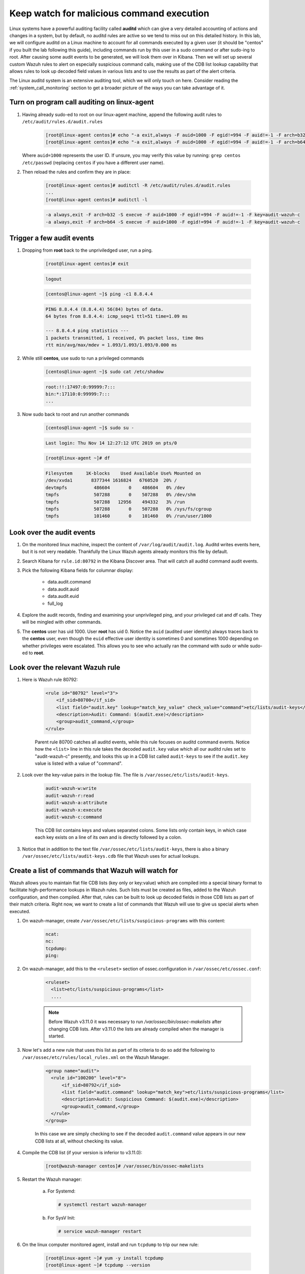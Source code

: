 .. Copyright (C) 2020 Wazuh, Inc.

.. _learning_wazuh_audit_commands:

Keep watch for malicious command execution
==========================================

Linux systems have a powerful auditing facility called **auditd** which can give
a very detailed accounting of actions and changes in a system, but by default,
no auditd rules are active so we tend to miss out on this detailed history.
In this lab, we will configure auditd on a Linux machine to account for all commands
executed by a given user (it should be "centos" if you built the lab following this guide), including commands run by this user
in a sudo command or after sudo-ing to root.  After causing some audit events
to be generated, we will look them over in Kibana.
Then we will set up several custom Wazuh rules to alert on especially suspicious
command calls, making use of the CDB list lookup capability that allows rules to
look up decoded field values in various lists and to use the results as part of
the alert criteria.

The Linux auditd system is an extensive auditing tool, which we will only touch
on here. Consider reading the :ref:`system_call_monitoring` section to get a
broader picture of the ways you can take advantage of it.

Turn on program call auditing on linux-agent
--------------------------------------------

#. Having already sudo-ed to root on our linux-agent machine, append the following
   audit rules to ``/etc/audit/rules.d/audit.rules``

    .. code-block:: console

        [root@linux-agent centos]# echo "-a exit,always -F auid=1000 -F egid!=994 -F auid!=-1 -F arch=b32 -S execve -k audit-wazuh-c" >> /etc/audit/rules.d/audit.rules
        [root@linux-agent centos]# echo "-a exit,always -F auid=1000 -F egid!=994 -F auid!=-1 -F arch=b64 -S execve -k audit-wazuh-c" >> /etc/audit/rules.d/audit.rules


   Where ``auid=1000`` represents the user ID. If unsure, you may verify this value
   by running: ``grep centos /etc/passwd`` (replacing ``centos`` if you have a
   different user name).

#. Then reload the rules and confirm they are in place:

    .. code-block:: console

        [root@linux-agent centos]# auditctl -R /etc/audit/rules.d/audit.rules
        ...
        [root@linux-agent centos]# auditctl -l

    .. code-block:: none
        :class: output

        -a always,exit -F arch=b32 -S execve -F auid=1000 -F egid!=994 -F auid!=-1 -F key=audit-wazuh-c
        -a always,exit -F arch=b64 -S execve -F auid=1000 -F egid!=994 -F auid!=-1 -F key=audit-wazuh-c


Trigger a few audit events
--------------------------

#. Dropping from **root** back to the unpriviledged user, run a ping.

    .. code-block:: console

        [root@linux-agent centos]# exit

    .. code-block:: none
        :class: output

        logout

    .. code-block:: console

        [centos@linux-agent ~]$ ping -c1 8.8.4.4

    .. code-block:: none
        :class: output

        PING 8.8.4.4 (8.8.4.4) 56(84) bytes of data.
        64 bytes from 8.8.4.4: icmp_seq=1 ttl=51 time=1.09 ms

        --- 8.8.4.4 ping statistics ---
        1 packets transmitted, 1 received, 0% packet loss, time 0ms
        rtt min/avg/max/mdev = 1.093/1.093/1.093/0.000 ms

#. While still **centos**, use sudo to run a privileged commands

    .. code-block:: console

        [centos@linux-agent ~]$ sudo cat /etc/shadow

    .. code-block:: none
        :class: output

        root:!!:17497:0:99999:7:::
        bin:*:17110:0:99999:7:::
        ...

#. Now sudo back to root and run another commands

    .. code-block:: console

        [centos@linux-agent ~]$ sudo su -

    .. code-block:: none
        :class: output

        Last login: Thu Nov 14 12:27:12 UTC 2019 on pts/0

    .. code-block:: console

        [root@linux-agent ~]# df

    .. code-block:: none
        :class: output

        Filesystem     1K-blocks    Used Available Use% Mounted on
        /dev/xvda1       8377344 1616824   6760520  20% /
        devtmpfs          486604       0    486604   0% /dev
        tmpfs             507288       0    507288   0% /dev/shm
        tmpfs             507288   12956    494332   3% /run
        tmpfs             507288       0    507288   0% /sys/fs/cgroup
        tmpfs             101460       0    101460   0% /run/user/1000


Look over the audit events
--------------------------

#. On the monitored linux machine, inspect the content of ``/var/log/audit/audit.log``.
   Auditd writes events here, but it is not very readable.  Thankfully the Linux Wazuh
   agents already monitors this file by default.

#. Search Kibana for ``rule.id:80792`` in the Kibana Discover area.  That will
   catch all auditd command audit events.

#. Pick the following Kibana fields for columnar display:

    - data.audit.command
    - data.audit.auid
    - data.audit.euid
    - full_log

#. Explore the audit records, finding and examining your unprivileged ping, and
   your privileged cat and df calls.  They will be mingled with other commands.

#. The **centos** user has uid 1000.  User **root** has uid 0.  Notice the
   ``auid`` (audited user identity) always traces back to the **centos** user,
   even though the ``euid`` effective user identity is sometimes 0 and sometimes
   1000 depending on whether privileges were escalated.  This allows you to see
   who actually ran the command with sudo or while sudo-ed to **root**.


Look over the relevant Wazuh rule
---------------------------------

#. Here is Wazuh rule 80792:

    .. code-block:: xml

        <rule id="80792" level="3">
            <if_sid>80700</if_sid>
            <list field="audit.key" lookup="match_key_value" check_value="command">etc/lists/audit-keys</list>
            <description>Audit: Command: $(audit.exe)</description>
            <group>audit_command,</group>
        </rule>

    Parent rule 80700 catches all auditd events, while this rule focuses on auditd
    command events.  Notice how the ``<list>`` line in this rule takes the decoded
    ``audit.key`` value which all our auditd rules set to "audit-wazuh-c" presently,
    and looks this up in a CDB list called ``audit-keys`` to see if the ``audit.key``
    value is listed with a value of "command".

#. Look over the key-value pairs in the lookup file.  The file is ``/var/ossec/etc/lists/audit-keys``.

    .. code-block:: none

        audit-wazuh-w:write
        audit-wazuh-r:read
        audit-wazuh-a:attribute
        audit-wazuh-x:execute
        audit-wazuh-c:command

    This CDB list contains keys and values separated colons.  Some lists only
    contain keys, in which case each key exists on a line of its own and is
    directly followed by a colon.

#. Notice that in addition to the text file ``/var/ossec/etc/lists/audit-keys``,
   there is also a binary ``/var/ossec/etc/lists/audit-keys.cdb`` file that
   Wazuh uses for actual lookups.


Create a list of commands that Wazuh will watch for
---------------------------------------------------

Wazuh allows you to maintain flat file CDB lists (key only or key:value) which
are compiled into a special binary format to facilitate high-performance lookups
in Wazuh rules.  Such lists must be created as files, added to the Wazuh
configuration, and then compiled.
After that, rules can be built to look up decoded fields in those CDB lists as
part of their match criteria.  Right now, we want to create a list of commands that Wazuh
will use to give us special alerts when executed.

#. On wazuh-manager, create ``/var/ossec/etc/lists/suspicious-programs`` with
   this content:

    .. code-block:: none

        ncat:
        nc:
        tcpdump:
        ping:

#. On wazuh-manager, add this to the ``<ruleset>`` section of ossec.configuration in ``/var/ossec/etc/ossec.conf``:

    .. code-block:: xml

        <ruleset>
          <list>etc/lists/suspicious-programs</list>
          ....


    .. note::

       Before Wazuh v3.11.0 it was necessary to run `/var/ossec/bin/ossec-makelists` after changing CDB lists. After v3.11.0 the lists are already compiled when the manager is started.


#. Now let's add a new rule that uses this list as part of its criteria
   to do so add the following to ``/var/ossec/etc/rules/local_rules.xml``
   on the Wazuh Manager.

    .. code-block:: xml

      <group name="audit">
        <rule id="100200" level="8">
            <if_sid>80792</if_sid>
            <list field="audit.command" lookup="match_key">etc/lists/suspicious-programs</list>
            <description>Audit: Suspicious Command: $(audit.exe)</description>
            <group>audit_command,</group>
        </rule>
      </group>

    In this case we are simply checking to see if the decoded ``audit.command``
    value appears in our new CDB lists at all, without checking its value.



#. Compile the CDB list (if your version is inferior to v3.11.0):

    .. code-block:: console

      [root@wazuh-manager centos]# /var/ossec/bin/ossec-makelists

#. Restart the Wazuh manager:

    a. For Systemd:

       .. code-block:: console

        # systemctl restart wazuh-manager

    b. For SysV Init:

       .. code-block:: console

        # service wazuh-manager restart




#. On the linux computer monitored agent, install and run ``tcpdump`` to trip
   our new rule:

    .. code-block:: console

        [root@linux-agent ~]# yum -y install tcpdump
        [root@linux-agent ~]# tcpdump --version

#. Search Kibana for ``data.audit.command:tcpdump`` and expand the record,
   where you should see a ``rule.id`` of 100200.


Make a smarter list and rule
----------------------------

Let's make this list a little smarter by including values that indicate how
alarmed we should be about a given program being run.

#. On The manager, replace the content of ``/var/ossec/etc/lists/suspicious-programs``
   with the following:

    .. code-block:: none

        ncat:red
        nc:red
        tcpdump:orange
        ping:yellow


#. Now that our ``suspicious-programs`` list is more granular, let's create a
   higher severity rule to fire specifically on instances when a "red" program
   is executed.

   Add this new rule to ``/var/ossec/etc/rules/local_rules.xml`` on wazuh-manager,
   directly after rule 100200 and before the closing ``</group>`` tag:

    .. code-block:: xml

        <rule id="100210" level="12">
            <if_sid>80792</if_sid>
            <list field="audit.command" lookup="match_key_value" check_value="red">etc/lists/suspicious-programs</list>
            <description>Audit: Highly Suspicious Command executed: $(audit.exe)</description>
            <group>audit_command,</group>
        </rule>


#. Compile the CDB list (if your version is inferior to v3.11.0):

    .. code-block:: console

      [root@wazuh-manager centos]# /var/ossec/bin/ossec-makelists



#. Restart the Wazuh manager:

   a. For Systemd:

      .. code-block:: console

        # systemctl restart wazuh-manager

   b. For SysV Init:

      .. code-block:: console

        # service wazuh-manager restart

#. On the monitored linux agent install and run a "red" program (netcat):

    .. code-block:: console

        [root@linux-agent ~]# yum -y install nmap-ncat
        [root@linux-agent ~]# nc -v

#. Search Kibana for ``data.audit.command:nc`` and expand the record, noting
   especially the rule.description of "Audit: Highly Suspicious Command executed: /usr/bin/ncat"


Make an exception
-----------------

You have ``ping`` in your CDB list, but perhaps you have several systems that
routinely ping 8.8.8.8 as a connectivity check and you don't want these events
to be logged.  Another child rule of ``80297``, with a level of "0" can provide
such an exception.

#. Add this new rule to ``/var/ossec/etc/rules/local_rules.xml`` on wazuh-manager, directly after rule 100210 and before the closing ``</group>`` tag.:

    .. code-block:: xml

        <rule id="100220" level="0">
            <if_sid>80792</if_sid>
            <description>Ignore pings of 8.8.8.8</description>
            <field name="audit.command">^ping$</field>
            <match>="8.8.8.8"</match>
            <group>audit_command,</group>
        </rule>

    This rule does not do a lookup, it just checks any auditd command records
    in which the ``ping`` command is called and the target IP address 8.8.8.8
    is mentioned.

#. Restart the Wazuh manager:

   a. For Systemd:

      .. code-block:: console

        # systemctl restart wazuh-manager

   b. For SysV Init:

      .. code-block:: console

        # service wazuh-manager restart

#. In you linux-agent, test the rule by pinging both 8.8.8.8 and 8.8.4.4.

    .. code-block:: console

        [root@linux-agent ~]# yum -y install tcpdump
        [root@linux-agent ~]# ping -c1 8.8.8.8
        [root@linux-agent ~]# ping -c1 8.8.4.4

#. Search Kibana for ``data.audit.command:ping``.  Notice that only the ping
   event involving 8.8.4.4 shows up, because the other one was ignored by this
   exception rule.


Observe the order in which our child rules are evaluated
--------------------------------------------------------

#. On your linux-agent, run a mundane command not listed in our CDB.

    .. code-block:: console

            [root@linux-agent ~]# sleep 1

#. Search Kibana for ``data.audit.command:sleep`` to find the resulting event.
   Copy the ``full_log`` value.

#. Run ``/var/ossec/bin/wazuh-logtest -v`` on the Wazuh Manager and paste in
   the ``full_log`` value from above.

#. Carefully note the order in which child rules of "80792 - Audit: Command"
   were evaluated:

    .. code-block:: none
       :class: output

       ...
       Trying rule: 80789 - Audit: Watch - Execute access: $(audit.file.name)
       Trying rule: 80792 - Audit: Command: $(audit.exe)
          *Rule 80792 matched.
          *Trying child rules.
       Trying rule: 100220 - Ignore pings of 8.8.8.8
       Trying rule: 100210 - Audit: Highly Suspicious Command: $(audit.exe)
       Trying rule: 100200 - Audit: Suspicious Command: $(audit.exe)

#. Remember that when a rule matches, if it has multiple child rules, they are
   not evaluated in order of ID nor in the order they appear in the rule file.
   Instead, child rules of level "0" are checked first since they are for making
   exceptions.  Then any remaining child rules are checked in the order of highest
   severity to lowest severity.  Keep this in mind as you build child rules of your own.

.. warning:: **Why does my new rule never fire?**

    Sometimes a new rule never matches anything because of a flaw in its criteria.
    Other times it never matches because it is never even evaluated.  Remember,
    ``wazuh-logtest -v`` is your friend.  Use it to see if your rule is being
    evaluated at all, and if not, what rule might be overshadowing it.


Remember to set your settings back to normal
--------------------------------------------


When testing different things, it is recommendable that you reverse the changes to keep your testing Lab clean. So new tests don't interfere with previous ones.

You would need to delete the line we wrote in the ``<ruleset>`` section of Wazuh manager's configuration, ``ossec.conf``:

.. code-block:: xml

      <list>etc/lists/suspicious-programs</list>

In the linux-agent, delete the two lines we added to ``/etc/audit/rules.d/audit.rules``:

.. code-block:: console

    -a always,exit -F arch=b32 -S execve -F auid=1000 -F egid!=994 -F auid!=-1 -F key=audit-wazuh-c
    -a always,exit -F arch=b64 -S execve -F auid=1000 -F egid!=994 -F auid!=-1 -F key=audit-wazuh-c


Now you would need to reload the auditd rules and restart the manager for changes to take effect:


.. code-block:: console

     [root@linux-agent centos]# auditctl -R /etc/audit/rules.d/audit.rules


.. code-block:: console

    [root@wazuh-manager centos]# systemctl restart wazuh-manager
